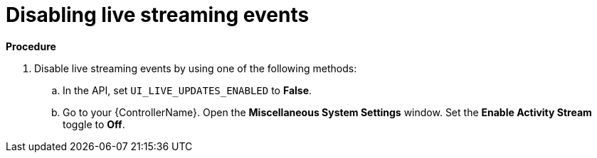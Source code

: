 :_mod-docs-content-type: PROCEDURE

[id="proc-controller-disabling-live-events"]

= Disabling live streaming events

*Procedure* 

. Disable live streaming events by using one of the following methods:
.. In the API, set `UI_LIVE_UPDATES_ENABLED` to *False*.
.. Go to your {ControllerName}. Open the *Miscellaneous System Settings* window. Set the *Enable Activity Stream* toggle to *Off*.
